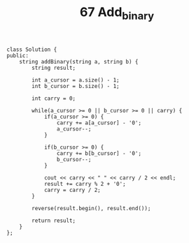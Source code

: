 #+TITLE: 67 Add_binary

#+begin_src c++
class Solution {
public:
    string addBinary(string a, string b) {
        string result;

        int a_cursor = a.size() - 1;
        int b_cursor = b.size() - 1;

        int carry = 0;

        while(a_cursor >= 0 || b_cursor >= 0 || carry) {
            if(a_cursor >= 0) {
                carry += a[a_cursor] - '0';
                a_cursor--;
            }

            if(b_cursor >= 0) {
                carry += b[b_cursor] - '0';
                b_cursor--;
            }

            cout << carry << " " << carry / 2 << endl;
            result += carry % 2 + '0';
            carry = carry / 2;
        }

        reverse(result.begin(), result.end());

        return result;
    }
};
#+end_src
